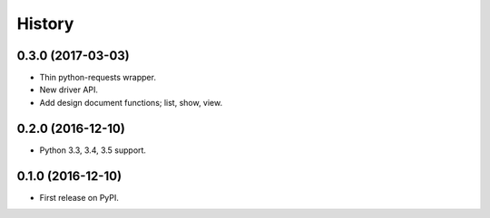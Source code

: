 History
=======

0.3.0 (2017-03-03)
------------------

* Thin python-requests wrapper.
* New driver API.
* Add design document functions; list, show, view.

0.2.0 (2016-12-10)
------------------

* Python 3.3, 3.4, 3.5 support.

0.1.0 (2016-12-10)
------------------

* First release on PyPI.
